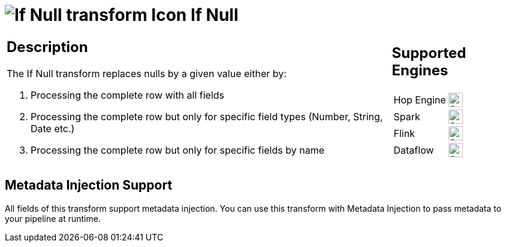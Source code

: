 ////
Licensed to the Apache Software Foundation (ASF) under one
or more contributor license agreements.  See the NOTICE file
distributed with this work for additional information
regarding copyright ownership.  The ASF licenses this file
to you under the Apache License, Version 2.0 (the
"License"); you may not use this file except in compliance
with the License.  You may obtain a copy of the License at
  http://www.apache.org/licenses/LICENSE-2.0
Unless required by applicable law or agreed to in writing,
software distributed under the License is distributed on an
"AS IS" BASIS, WITHOUT WARRANTIES OR CONDITIONS OF ANY
KIND, either express or implied.  See the License for the
specific language governing permissions and limitations
under the License.
////
:documentationPath: /pipeline/transforms/
:language: en_US
:description: The If Null transform replaces nulls by a given value either by processing the complete row with all fields, by processing the complete row but only for specific field types (Number, String, Date etc.) or by processing the complete row but only for specific fields by name

= image:transforms/icons/ifnull.svg[If Null transform Icon, role="image-doc-icon"] If Null

[%noheader,cols="3a,1a", role="table-no-borders" ]
|===
|
== Description


The If Null transform replaces nulls by a given value either by:

1. Processing the complete row with all fields
2. Processing the complete row but only for specific field types (Number, String, Date etc.)
3. Processing the complete row but only for specific fields by name

|
== Supported Engines
[%noheader,cols="2,1a",frame=none, role="table-supported-engines"]
!===
!Hop Engine! image:check_mark.svg[Supported, 24]
!Spark! image:check_mark.svg[Supported, 24]
!Flink! image:check_mark.svg[Supported, 24]
!Dataflow! image:check_mark.svg[Supported, 24]
!===
|===

== Metadata Injection Support

All fields of this transform support metadata injection.
You can use this transform with Metadata Injection to pass metadata to your pipeline at runtime.